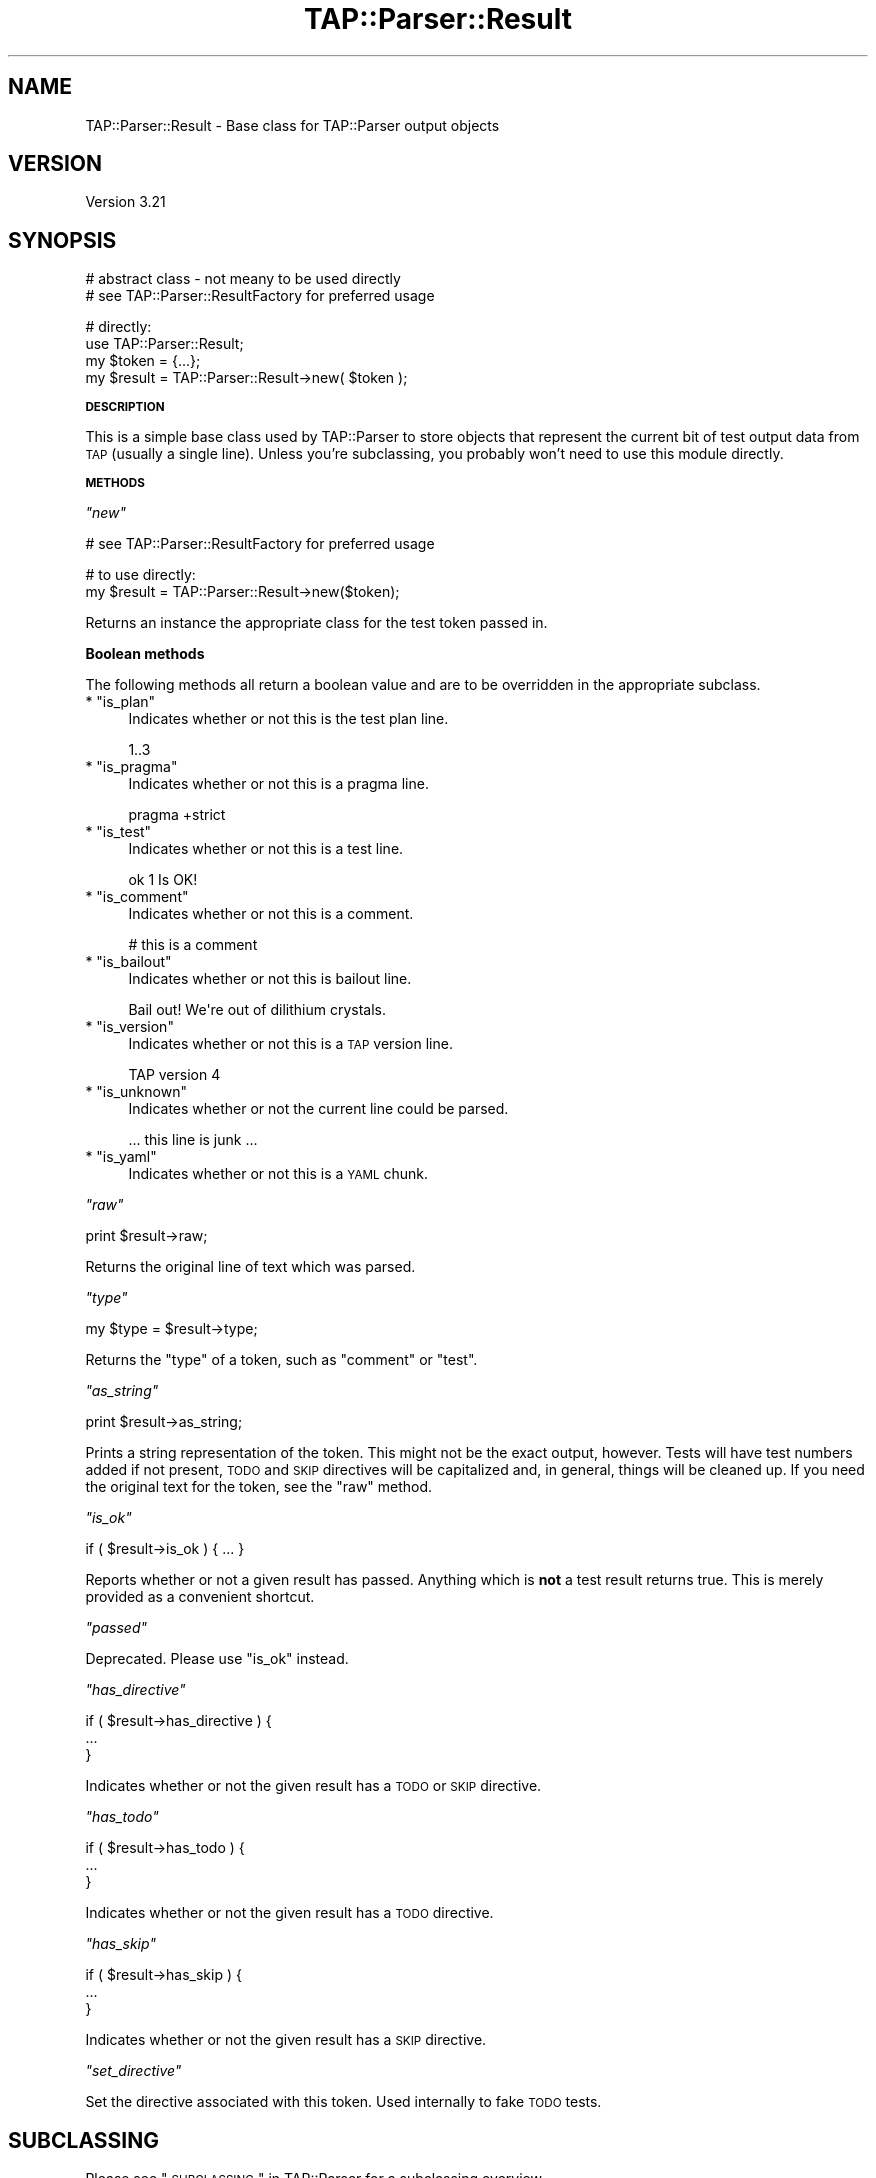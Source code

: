 .\" Automatically generated by Pod::Man v1.37, Pod::Parser v1.32
.\"
.\" Standard preamble:
.\" ========================================================================
.de Sh \" Subsection heading
.br
.if t .Sp
.ne 5
.PP
\fB\\$1\fR
.PP
..
.de Sp \" Vertical space (when we can't use .PP)
.if t .sp .5v
.if n .sp
..
.de Vb \" Begin verbatim text
.ft CW
.nf
.ne \\$1
..
.de Ve \" End verbatim text
.ft R
.fi
..
.\" Set up some character translations and predefined strings.  \*(-- will
.\" give an unbreakable dash, \*(PI will give pi, \*(L" will give a left
.\" double quote, and \*(R" will give a right double quote.  \*(C+ will
.\" give a nicer C++.  Capital omega is used to do unbreakable dashes and
.\" therefore won't be available.  \*(C` and \*(C' expand to `' in nroff,
.\" nothing in troff, for use with C<>.
.tr \(*W-
.ds C+ C\v'-.1v'\h'-1p'\s-2+\h'-1p'+\s0\v'.1v'\h'-1p'
.ie n \{\
.    ds -- \(*W-
.    ds PI pi
.    if (\n(.H=4u)&(1m=24u) .ds -- \(*W\h'-12u'\(*W\h'-12u'-\" diablo 10 pitch
.    if (\n(.H=4u)&(1m=20u) .ds -- \(*W\h'-12u'\(*W\h'-8u'-\"  diablo 12 pitch
.    ds L" ""
.    ds R" ""
.    ds C` ""
.    ds C' ""
'br\}
.el\{\
.    ds -- \|\(em\|
.    ds PI \(*p
.    ds L" ``
.    ds R" ''
'br\}
.\"
.\" If the F register is turned on, we'll generate index entries on stderr for
.\" titles (.TH), headers (.SH), subsections (.Sh), items (.Ip), and index
.\" entries marked with X<> in POD.  Of course, you'll have to process the
.\" output yourself in some meaningful fashion.
.if \nF \{\
.    de IX
.    tm Index:\\$1\t\\n%\t"\\$2"
..
.    nr % 0
.    rr F
.\}
.\"
.\" For nroff, turn off justification.  Always turn off hyphenation; it makes
.\" way too many mistakes in technical documents.
.hy 0
.if n .na
.\"
.\" Accent mark definitions (@(#)ms.acc 1.5 88/02/08 SMI; from UCB 4.2).
.\" Fear.  Run.  Save yourself.  No user-serviceable parts.
.    \" fudge factors for nroff and troff
.if n \{\
.    ds #H 0
.    ds #V .8m
.    ds #F .3m
.    ds #[ \f1
.    ds #] \fP
.\}
.if t \{\
.    ds #H ((1u-(\\\\n(.fu%2u))*.13m)
.    ds #V .6m
.    ds #F 0
.    ds #[ \&
.    ds #] \&
.\}
.    \" simple accents for nroff and troff
.if n \{\
.    ds ' \&
.    ds ` \&
.    ds ^ \&
.    ds , \&
.    ds ~ ~
.    ds /
.\}
.if t \{\
.    ds ' \\k:\h'-(\\n(.wu*8/10-\*(#H)'\'\h"|\\n:u"
.    ds ` \\k:\h'-(\\n(.wu*8/10-\*(#H)'\`\h'|\\n:u'
.    ds ^ \\k:\h'-(\\n(.wu*10/11-\*(#H)'^\h'|\\n:u'
.    ds , \\k:\h'-(\\n(.wu*8/10)',\h'|\\n:u'
.    ds ~ \\k:\h'-(\\n(.wu-\*(#H-.1m)'~\h'|\\n:u'
.    ds / \\k:\h'-(\\n(.wu*8/10-\*(#H)'\z\(sl\h'|\\n:u'
.\}
.    \" troff and (daisy-wheel) nroff accents
.ds : \\k:\h'-(\\n(.wu*8/10-\*(#H+.1m+\*(#F)'\v'-\*(#V'\z.\h'.2m+\*(#F'.\h'|\\n:u'\v'\*(#V'
.ds 8 \h'\*(#H'\(*b\h'-\*(#H'
.ds o \\k:\h'-(\\n(.wu+\w'\(de'u-\*(#H)/2u'\v'-.3n'\*(#[\z\(de\v'.3n'\h'|\\n:u'\*(#]
.ds d- \h'\*(#H'\(pd\h'-\w'~'u'\v'-.25m'\f2\(hy\fP\v'.25m'\h'-\*(#H'
.ds D- D\\k:\h'-\w'D'u'\v'-.11m'\z\(hy\v'.11m'\h'|\\n:u'
.ds th \*(#[\v'.3m'\s+1I\s-1\v'-.3m'\h'-(\w'I'u*2/3)'\s-1o\s+1\*(#]
.ds Th \*(#[\s+2I\s-2\h'-\w'I'u*3/5'\v'-.3m'o\v'.3m'\*(#]
.ds ae a\h'-(\w'a'u*4/10)'e
.ds Ae A\h'-(\w'A'u*4/10)'E
.    \" corrections for vroff
.if v .ds ~ \\k:\h'-(\\n(.wu*9/10-\*(#H)'\s-2\u~\d\s+2\h'|\\n:u'
.if v .ds ^ \\k:\h'-(\\n(.wu*10/11-\*(#H)'\v'-.4m'^\v'.4m'\h'|\\n:u'
.    \" for low resolution devices (crt and lpr)
.if \n(.H>23 .if \n(.V>19 \
\{\
.    ds : e
.    ds 8 ss
.    ds o a
.    ds d- d\h'-1'\(ga
.    ds D- D\h'-1'\(hy
.    ds th \o'bp'
.    ds Th \o'LP'
.    ds ae ae
.    ds Ae AE
.\}
.rm #[ #] #H #V #F C
.\" ========================================================================
.\"
.IX Title "TAP::Parser::Result 3"
.TH TAP::Parser::Result 3 "2010-01-30" "perl v5.8.8" "User Contributed Perl Documentation"
.SH "NAME"
TAP::Parser::Result \- Base class for TAP::Parser output objects
.SH "VERSION"
.IX Header "VERSION"
Version 3.21
.SH "SYNOPSIS"
.IX Header "SYNOPSIS"
.Vb 2
\&  # abstract class \- not meany to be used directly
\&  # see TAP::Parser::ResultFactory for preferred usage
.Ve
.PP
.Vb 4
\&  # directly:
\&  use TAP::Parser::Result;
\&  my $token  = {...};
\&  my $result = TAP::Parser::Result\->new( $token );
.Ve
.Sh "\s-1DESCRIPTION\s0"
.IX Subsection "DESCRIPTION"
This is a simple base class used by TAP::Parser to store objects that
represent the current bit of test output data from \s-1TAP\s0 (usually a single
line).  Unless you're subclassing, you probably won't need to use this module
directly.
.Sh "\s-1METHODS\s0"
.IX Subsection "METHODS"
\fI\f(CI\*(C`new\*(C'\fI\fR
.IX Subsection "new"
.PP
.Vb 1
\&  # see TAP::Parser::ResultFactory for preferred usage
.Ve
.PP
.Vb 2
\&  # to use directly:
\&  my $result = TAP::Parser::Result\->new($token);
.Ve
.PP
Returns an instance the appropriate class for the test token passed in.
.Sh "Boolean methods"
.IX Subsection "Boolean methods"
The following methods all return a boolean value and are to be overridden in
the appropriate subclass.
.ie n .IP "* ""is_plan""" 4
.el .IP "* \f(CWis_plan\fR" 4
.IX Item "is_plan"
Indicates whether or not this is the test plan line.
.Sp
.Vb 1
\& 1..3
.Ve
.ie n .IP "* ""is_pragma""" 4
.el .IP "* \f(CWis_pragma\fR" 4
.IX Item "is_pragma"
Indicates whether or not this is a pragma line.
.Sp
.Vb 1
\& pragma +strict
.Ve
.ie n .IP "* ""is_test""" 4
.el .IP "* \f(CWis_test\fR" 4
.IX Item "is_test"
Indicates whether or not this is a test line.
.Sp
.Vb 1
\& ok 1 Is OK!
.Ve
.ie n .IP "* ""is_comment""" 4
.el .IP "* \f(CWis_comment\fR" 4
.IX Item "is_comment"
Indicates whether or not this is a comment.
.Sp
.Vb 1
\& # this is a comment
.Ve
.ie n .IP "* ""is_bailout""" 4
.el .IP "* \f(CWis_bailout\fR" 4
.IX Item "is_bailout"
Indicates whether or not this is bailout line.
.Sp
.Vb 1
\& Bail out! We\(aqre out of dilithium crystals.
.Ve
.ie n .IP "* ""is_version""" 4
.el .IP "* \f(CWis_version\fR" 4
.IX Item "is_version"
Indicates whether or not this is a \s-1TAP\s0 version line.
.Sp
.Vb 1
\& TAP version 4
.Ve
.ie n .IP "* ""is_unknown""" 4
.el .IP "* \f(CWis_unknown\fR" 4
.IX Item "is_unknown"
Indicates whether or not the current line could be parsed.
.Sp
.Vb 1
\& ... this line is junk ...
.Ve
.ie n .IP "* ""is_yaml""" 4
.el .IP "* \f(CWis_yaml\fR" 4
.IX Item "is_yaml"
Indicates whether or not this is a \s-1YAML\s0 chunk.
.PP
\fI\f(CI\*(C`raw\*(C'\fI\fR
.IX Subsection "raw"
.PP
.Vb 1
\&  print $result\->raw;
.Ve
.PP
Returns the original line of text which was parsed.
.PP
\fI\f(CI\*(C`type\*(C'\fI\fR
.IX Subsection "type"
.PP
.Vb 1
\&  my $type = $result\->type;
.Ve
.PP
Returns the \*(L"type\*(R" of a token, such as \f(CW\*(C`comment\*(C'\fR or \f(CW\*(C`test\*(C'\fR.
.PP
\fI\f(CI\*(C`as_string\*(C'\fI\fR
.IX Subsection "as_string"
.PP
.Vb 1
\&  print $result\->as_string;
.Ve
.PP
Prints a string representation of the token.  This might not be the exact
output, however.  Tests will have test numbers added if not present, \s-1TODO\s0 and
\&\s-1SKIP\s0 directives will be capitalized and, in general, things will be cleaned
up.  If you need the original text for the token, see the \f(CW\*(C`raw\*(C'\fR method.
.PP
\fI\f(CI\*(C`is_ok\*(C'\fI\fR
.IX Subsection "is_ok"
.PP
.Vb 1
\&  if ( $result\->is_ok ) { ... }
.Ve
.PP
Reports whether or not a given result has passed.  Anything which is \fBnot\fR a
test result returns true.  This is merely provided as a convenient shortcut.
.PP
\fI\f(CI\*(C`passed\*(C'\fI\fR
.IX Subsection "passed"
.PP
Deprecated.  Please use \f(CW\*(C`is_ok\*(C'\fR instead.
.PP
\fI\f(CI\*(C`has_directive\*(C'\fI\fR
.IX Subsection "has_directive"
.PP
.Vb 3
\&  if ( $result\->has_directive ) {
\&     ...
\&  }
.Ve
.PP
Indicates whether or not the given result has a \s-1TODO\s0 or \s-1SKIP\s0 directive.
.PP
\fI\f(CI\*(C`has_todo\*(C'\fI\fR
.IX Subsection "has_todo"
.PP
.Vb 3
\& if ( $result\->has_todo ) {
\&     ...
\& }
.Ve
.PP
Indicates whether or not the given result has a \s-1TODO\s0 directive.
.PP
\fI\f(CI\*(C`has_skip\*(C'\fI\fR
.IX Subsection "has_skip"
.PP
.Vb 3
\& if ( $result\->has_skip ) {
\&     ...
\& }
.Ve
.PP
Indicates whether or not the given result has a \s-1SKIP\s0 directive.
.PP
\fI\f(CI\*(C`set_directive\*(C'\fI\fR
.IX Subsection "set_directive"
.PP
Set the directive associated with this token. Used internally to fake
\&\s-1TODO\s0 tests.
.SH "SUBCLASSING"
.IX Header "SUBCLASSING"
Please see \*(L"\s-1SUBCLASSING\s0\*(R" in TAP::Parser for a subclassing overview.
.PP
Remember: if you want your subclass to be automatically used by the parser,
you'll have to register it with \*(L"register_type\*(R" in TAP::Parser::ResultFactory.
.PP
If you're creating a completely new result \fItype\fR, you'll probably need to
subclass TAP::Parser::Grammar too, or else it'll never get used.
.Sh "Example"
.IX Subsection "Example"
.Vb 1
\&  package MyResult;
.Ve
.PP
.Vb 2
\&  use strict;
\&  use vars \(aq@ISA\(aq;
.Ve
.PP
.Vb 1
\&  @ISA = \(aqTAP::Parser::Result\(aq;
.Ve
.PP
.Vb 2
\&  # register with the factory:
\&  TAP::Parser::ResultFactory\->register_type( \(aqmy_type\(aq => __PACKAGE__ );
.Ve
.PP
.Vb 1
\&  sub as_string { \(aqMy results all look the same\(aq }
.Ve
.SH "SEE ALSO"
.IX Header "SEE ALSO"
TAP::Object,
TAP::Parser,
TAP::Parser::ResultFactory,
TAP::Parser::Result::Bailout,
TAP::Parser::Result::Comment,
TAP::Parser::Result::Plan,
TAP::Parser::Result::Pragma,
TAP::Parser::Result::Test,
TAP::Parser::Result::Unknown,
TAP::Parser::Result::Version,
TAP::Parser::Result::YAML,
